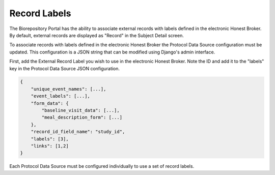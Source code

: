Record Labels
-------------

The Biorepository Portal has the ability to associate external records with
labels defined in the electronic Honest Broker. By default, external records
are displayed as "Record" in the Subject Detail screen.

.. image:: img/records.png

To associate records with labels defined in the electronic Honest Broker the
Protocol Data Source configuration must be updated. This configuration is a JSON
string that can be modified using Django's admin interface.

First, add the External Record Label you wish to use in the electronic Honest Broker. Note the ID and add it to the "labels" key in the Protocol Data Source JSON configuration.

.. code-block:: json

    {
        "unique_event_names": [...],
        "event_labels": [...],
        "form_data": {
            "baseline_visit_data": [...],
            "meal_description_form": [...]
        },
        "record_id_field_name": "study_id",
        "labels": [3],
        "links": [1,2]
    }

Each Protocol Data Source must be configured individually to use a set of record labels.
